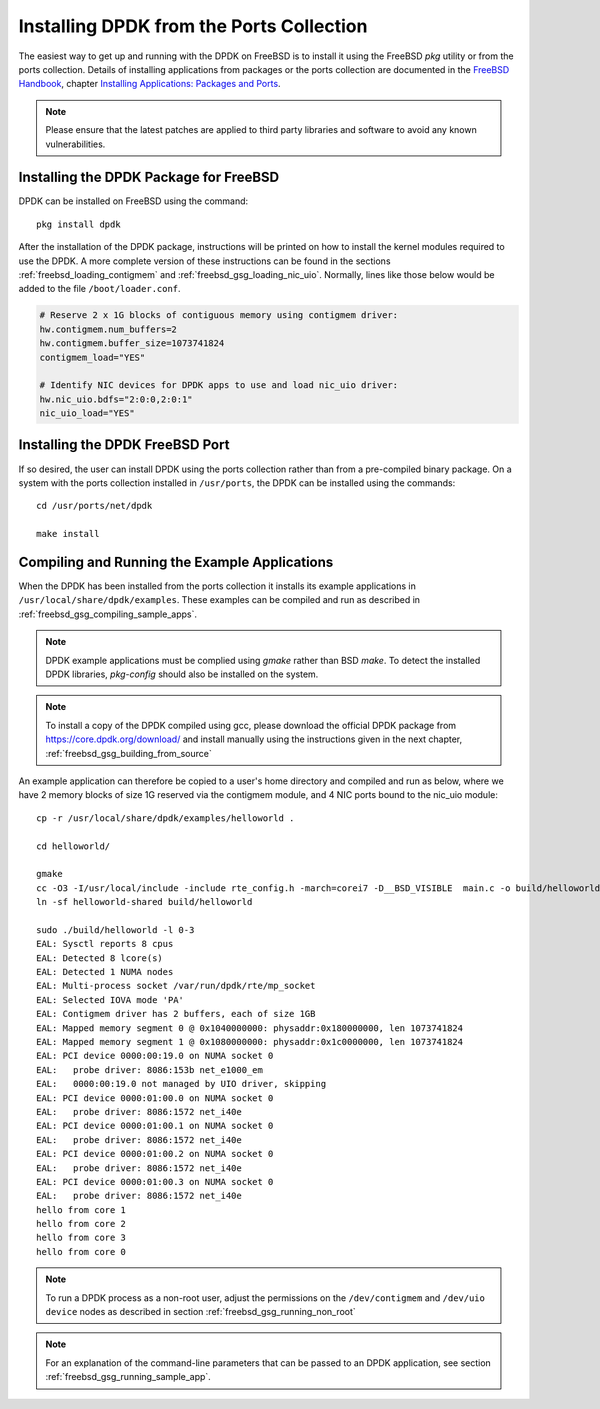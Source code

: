 ..  SPDX-License-Identifier: BSD-3-Clause
    Copyright(c) 2010-2014 Intel Corporation.

.. _freebsd_gsg_install_from_ports:

Installing DPDK from the Ports Collection
=========================================

The easiest way to get up and running with the DPDK on FreeBSD is to
install it using the FreeBSD `pkg` utility or from the ports collection.
Details of installing applications from packages or the ports collection are documented in the
`FreeBSD Handbook <http://www.freebsd.org/doc/en_US.ISO8859-1/books/handbook/index.html>`_,
chapter `Installing Applications: Packages and Ports <https://www.freebsd.org/doc/handbook/ports.html>`_.

.. note::

   Please ensure that the latest patches are applied to third party libraries
   and software to avoid any known vulnerabilities.


Installing the DPDK Package for FreeBSD
---------------------------------------

DPDK can be installed on FreeBSD using the command::

	pkg install dpdk

After the installation of the DPDK package, instructions will be printed on
how to install the kernel modules required to use the DPDK. A more
complete version of these instructions can be found in the sections
:ref:`freebsd_loading_contigmem` and :ref:`freebsd_gsg_loading_nic_uio`. Normally, lines like
those below would be added to the file ``/boot/loader.conf``.

.. code-block:: shell

    # Reserve 2 x 1G blocks of contiguous memory using contigmem driver:
    hw.contigmem.num_buffers=2
    hw.contigmem.buffer_size=1073741824
    contigmem_load="YES"

    # Identify NIC devices for DPDK apps to use and load nic_uio driver:
    hw.nic_uio.bdfs="2:0:0,2:0:1"
    nic_uio_load="YES"


Installing the DPDK FreeBSD Port
--------------------------------

If so desired, the user can install DPDK using the ports collection rather than from
a pre-compiled binary package.
On a system with the ports collection installed in ``/usr/ports``, the DPDK
can be installed using the commands::

    cd /usr/ports/net/dpdk

    make install


Compiling and Running the Example Applications
----------------------------------------------

When the DPDK has been installed from the ports collection it installs
its example applications in ``/usr/local/share/dpdk/examples``.
These examples can be compiled and run as described in :ref:`freebsd_gsg_compiling_sample_apps`.

.. note::

   DPDK example applications must be complied using `gmake` rather than
   BSD `make`. To detect the installed DPDK libraries, `pkg-config` should
   also be installed on the system.

.. note::

   To install a copy of the DPDK compiled using gcc, please download the
   official DPDK package from https://core.dpdk.org/download/ and install manually using
   the instructions given in the next chapter, :ref:`freebsd_gsg_building_from_source`

An example application can therefore be copied to a user's home directory and
compiled and run as below, where we have 2 memory blocks of size 1G reserved
via the contigmem module, and 4 NIC ports bound to the nic_uio module::

    cp -r /usr/local/share/dpdk/examples/helloworld .

    cd helloworld/

    gmake
    cc -O3 -I/usr/local/include -include rte_config.h -march=corei7 -D__BSD_VISIBLE  main.c -o build/helloworld-shared  -L/usr/local/lib -lrte_bpf -lrte_pipeline -lrte_table -lrte_port -lrte_fib -lrte_ipsec -lrte_stack -lrte_security -lrte_sched -lrte_reorder -lrte_rib -lrte_rcu -lrte_rawdev -lrte_pdump -lrte_member -lrte_lpm -lrte_latencystats -lrte_jobstats -lrte_ip_frag -lrte_gso -lrte_gro -lrte_eventdev -lrte_efd -lrte_distributor -lrte_cryptodev -lrte_compressdev -lrte_cfgfile -lrte_bitratestats -lrte_bbdev -lrte_acl -lrte_timer -lrte_hash -lrte_metrics -lrte_cmdline -lrte_pci -lrte_ethdev -lrte_meter -lrte_net -lrte_mbuf -lrte_mempool -lrte_ring -lrte_eal -lrte_kvargs
    ln -sf helloworld-shared build/helloworld

    sudo ./build/helloworld -l 0-3
    EAL: Sysctl reports 8 cpus
    EAL: Detected 8 lcore(s)
    EAL: Detected 1 NUMA nodes
    EAL: Multi-process socket /var/run/dpdk/rte/mp_socket
    EAL: Selected IOVA mode 'PA'
    EAL: Contigmem driver has 2 buffers, each of size 1GB
    EAL: Mapped memory segment 0 @ 0x1040000000: physaddr:0x180000000, len 1073741824
    EAL: Mapped memory segment 1 @ 0x1080000000: physaddr:0x1c0000000, len 1073741824
    EAL: PCI device 0000:00:19.0 on NUMA socket 0
    EAL:   probe driver: 8086:153b net_e1000_em
    EAL:   0000:00:19.0 not managed by UIO driver, skipping
    EAL: PCI device 0000:01:00.0 on NUMA socket 0
    EAL:   probe driver: 8086:1572 net_i40e
    EAL: PCI device 0000:01:00.1 on NUMA socket 0
    EAL:   probe driver: 8086:1572 net_i40e
    EAL: PCI device 0000:01:00.2 on NUMA socket 0
    EAL:   probe driver: 8086:1572 net_i40e
    EAL: PCI device 0000:01:00.3 on NUMA socket 0
    EAL:   probe driver: 8086:1572 net_i40e
    hello from core 1
    hello from core 2
    hello from core 3
    hello from core 0


.. note::

   To run a DPDK process as a non-root user, adjust the permissions on
   the ``/dev/contigmem`` and ``/dev/uio device`` nodes as described in section
   :ref:`freebsd_gsg_running_non_root`

.. note::

   For an explanation of the command-line parameters that can be passed to an
   DPDK application, see section :ref:`freebsd_gsg_running_sample_app`.
